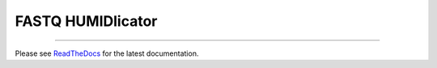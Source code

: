 FASTQ HUMIDlicator
==================

.. image:: https://img.shields.io/github/last-commit/jfjlaros/HUMID.svg
   :target: https://github.com/jfjlaros/HUMID/graphs/commit-activity
.. image:: https://github.com/jfjlaros/HUMID/actions/workflows/cpp-library.yml/badge.svg
   :target: https://github.com/jfjlaros/HUMID/actions/workflows/cpp-library.yml
.. image:: https://readthedocs.org/projects/HUMID/badge/?version=latest
   :target: https://HUMID.readthedocs.io/en/latest
.. image:: https://img.shields.io/github/release-date/jfjlaros/HUMID.svg
   :target: https://github.com/jfjlaros/HUMID/releases
.. image:: https://img.shields.io/github/release/jfjlaros/HUMID.svg
   :target: https://github.com/jfjlaros/HUMID/releases
.. image:: https://img.shields.io/github/languages/code-size/jfjlaros/HUMID.svg
   :target: https://github.com/jfjlaros/HUMID
.. image:: https://img.shields.io/github/languages/count/jfjlaros/HUMID.svg
   :target: https://github.com/jfjlaros/HUMID
.. image:: https://img.shields.io/github/languages/top/jfjlaros/HUMID.svg
   :target: https://github.com/jfjlaros/HUMID
.. image:: https://img.shields.io/github/license/jfjlaros/HUMID.svg
   :target: https://raw.githubusercontent.com/jfjlaros/HUMID/master/LICENSE.md

----

Please see ReadTheDocs_ for the latest documentation.


.. _ReadTheDocs: https://HUMID.readthedocs.io
